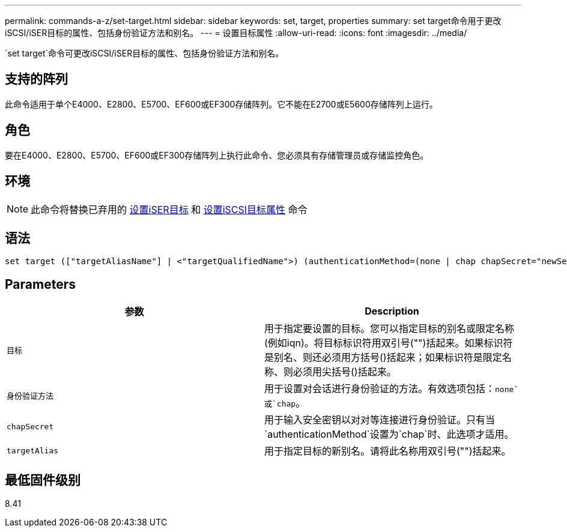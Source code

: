 ---
permalink: commands-a-z/set-target.html 
sidebar: sidebar 
keywords: set, target, properties 
summary: set target命令用于更改iSCSI/iSER目标的属性、包括身份验证方法和别名。 
---
= 设置目标属性
:allow-uri-read: 
:icons: font
:imagesdir: ../media/


[role="lead"]
`set target`命令可更改iSCSI/iSER目标的属性、包括身份验证方法和别名。



== 支持的阵列

此命令适用于单个E4000、E2800、E5700、EF600或EF300存储阵列。它不能在E2700或E5600存储阵列上运行。



== 角色

要在E4000、E2800、E5700、EF600或EF300存储阵列上执行此命令、您必须具有存储管理员或存储监控角色。



== 环境

[NOTE]
====
此命令将替换已弃用的 xref:set-isertarget.adoc[设置iSER目标] 和 xref:set-iscsitarget.adoc[设置iSCSI目标属性] 命令

====


== 语法

[source, cli]
----
set target (["targetAliasName"] | <"targetQualifiedName">) (authenticationMethod=(none | chap chapSecret="newSecurityKey") | targetAlias="newAliasName")
----


== Parameters

[cols="2*"]
|===
| 参数 | Description 


 a| 
`目标`
 a| 
用于指定要设置的目标。您可以指定目标的别名或限定名称(例如iqn)。将目标标识符用双引号("")括起来。如果标识符是别名、则还必须用方括号()括起来；如果标识符是限定名称、则必须用尖括号()括起来。



 a| 
`身份验证方法`
 a| 
用于设置对会话进行身份验证的方法。有效选项包括：`none`或`chap`。



 a| 
`chapSecret`
 a| 
用于输入安全密钥以对对等连接进行身份验证。只有当`authenticationMethod`设置为`chap`时、此选项才适用。



 a| 
`targetAlias`
 a| 
用于指定目标的新别名。请将此名称用双引号("")括起来。

|===


== 最低固件级别

8.41
